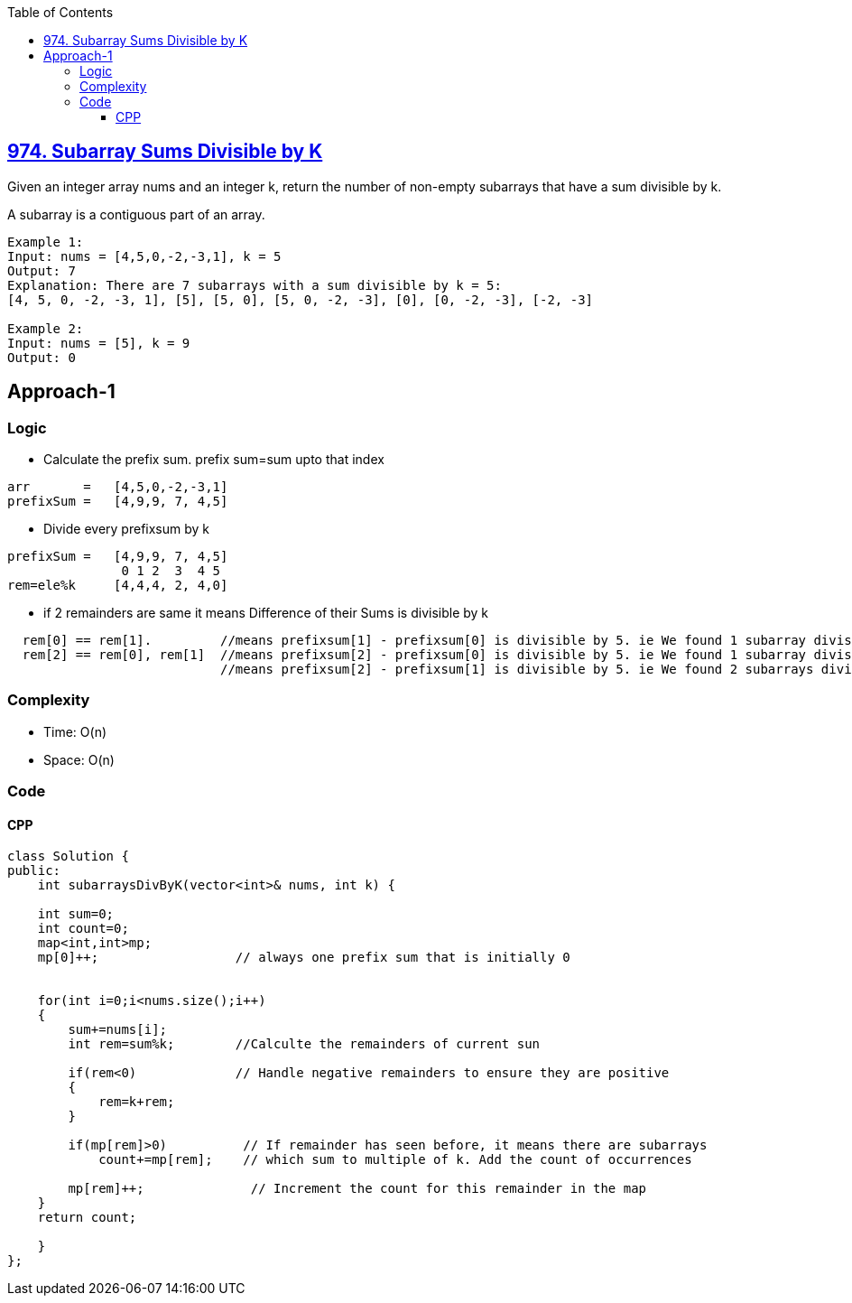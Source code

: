 :toc:
:toclevels: 6


== link:https://leetcode.com/problems/subarray-sums-divisible-by-k/description/[974. Subarray Sums Divisible by K]
Given an integer array nums and an integer k, return the number of non-empty subarrays that have a sum divisible by k.

A subarray is a contiguous part of an array.
```c
Example 1:
Input: nums = [4,5,0,-2,-3,1], k = 5
Output: 7
Explanation: There are 7 subarrays with a sum divisible by k = 5:
[4, 5, 0, -2, -3, 1], [5], [5, 0], [5, 0, -2, -3], [0], [0, -2, -3], [-2, -3]

Example 2:
Input: nums = [5], k = 9
Output: 0
```

== Approach-1
=== Logic
* Calculate the prefix sum. prefix sum=sum upto that index
```c
arr       =   [4,5,0,-2,-3,1]
prefixSum =   [4,9,9, 7, 4,5]
```
* Divide every prefixsum by k
```c
prefixSum =   [4,9,9, 7, 4,5]
               0 1 2  3  4 5
rem=ele%k     [4,4,4, 2, 4,0]
```
* if 2 remainders are same it means Difference of their Sums is divisible by k
```c
  rem[0] == rem[1].         //means prefixsum[1] - prefixsum[0] is divisible by 5. ie We found 1 subarray divisible by 5
  rem[2] == rem[0], rem[1]  //means prefixsum[2] - prefixsum[0] is divisible by 5. ie We found 1 subarray divisible by 5
                            //means prefixsum[2] - prefixsum[1] is divisible by 5. ie We found 2 subarrays divisible by 5
```

=== Complexity
* Time: O(n)
* Space: O(n)

=== Code
==== CPP
```cpp
class Solution {
public:
    int subarraysDivByK(vector<int>& nums, int k) {
        
    int sum=0;
    int count=0;
    map<int,int>mp;
    mp[0]++;                  // always one prefix sum that is initially 0

    
    for(int i=0;i<nums.size();i++)
    {
        sum+=nums[i];
        int rem=sum%k;        //Calculte the remainders of current sun
        
        if(rem<0)             // Handle negative remainders to ensure they are positive
        {
            rem=k+rem;
        }
        
        if(mp[rem]>0)          // If remainder has seen before, it means there are subarrays
            count+=mp[rem];    // which sum to multiple of k. Add the count of occurrences

        mp[rem]++;              // Increment the count for this remainder in the map
    }
    return count;
        
    }
};
```

